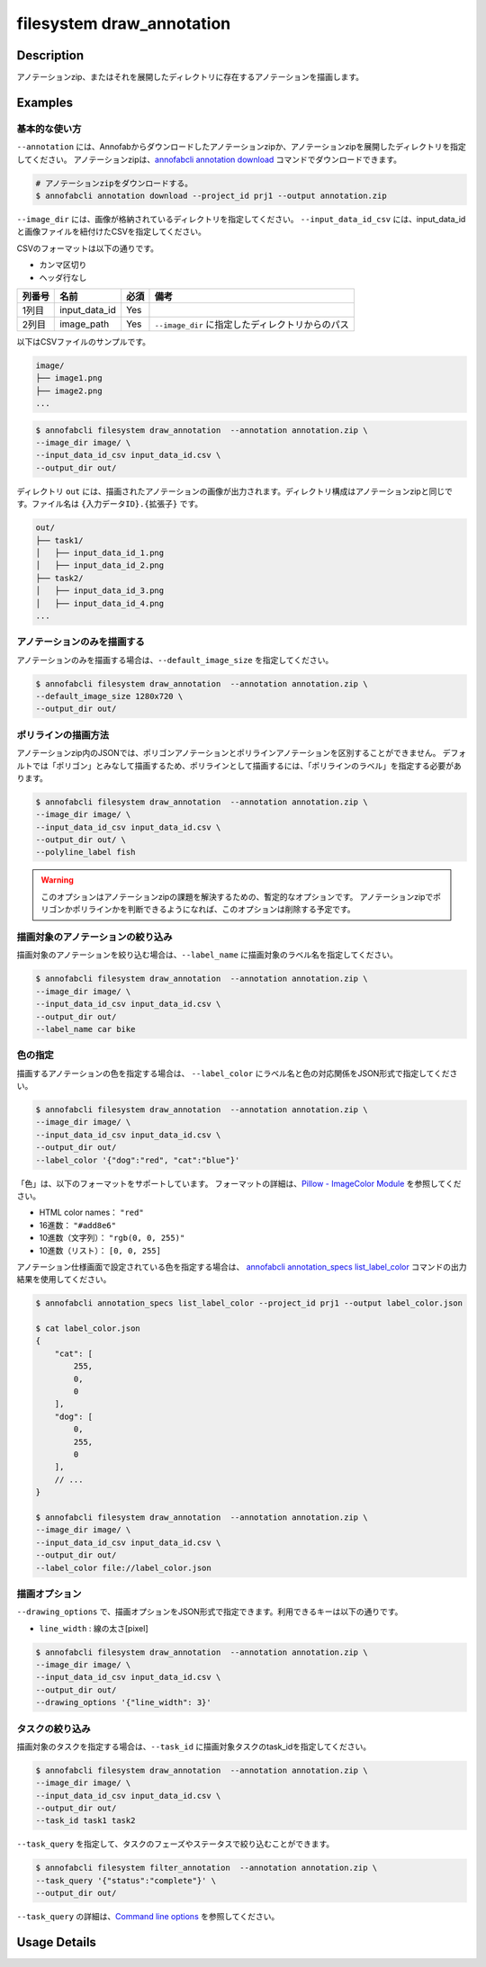 =================================
filesystem draw_annotation
=================================

Description
=================================
アノテーションzip、またはそれを展開したディレクトリに存在するアノテーションを描画します。


Examples
=================================


基本的な使い方
--------------------------

``--annotation`` には、Annofabからダウンロードしたアノテーションzipか、アノテーションzipを展開したディレクトリを指定してください。
アノテーションzipは、`annofabcli annotation download <../annotation/download.html>`_ コマンドでダウンロードできます。

.. code-block::

    # アノテーションzipをダウンロードする。
    $ annofabcli annotation download --project_id prj1 --output annotation.zip


``--image_dir`` には、画像が格納されているディレクトリを指定してください。
``--input_data_id_csv`` には、input_data_idと画像ファイルを紐付けたCSVを指定してください。

CSVのフォーマットは以下の通りです。

* カンマ区切り
* ヘッダ行なし

.. csv-table::
   :header: 列番号,名前,必須,備考

    1列目,input_data_id,Yes,
    2列目,image_path,Yes,``--image_dir`` に指定したディレクトリからのパス


以下はCSVファイルのサンプルです。

.. code-block::
    :caption: input_data_id.csv

    input_data_id1,image1.png
    input_data_id2,image2.png
    input_data_id3,image3.png
    ...


.. code-block::

    image/
    ├── image1.png
    ├── image2.png
    ...

        
.. code-block::

    $ annofabcli filesystem draw_annotation  --annotation annotation.zip \
    --image_dir image/ \
    --input_data_id_csv input_data_id.csv \
    --output_dir out/


ディレクトリ ``out`` には、描画されたアノテーションの画像が出力されます。ディレクトリ構成はアノテーションzipと同じです。ファイル名は ``{入力データID}.{拡張子}`` です。

.. code-block::

    out/
    ├── task1/
    │   ├── input_data_id_1.png
    │   ├── input_data_id_2.png
    ├── task2/
    │   ├── input_data_id_3.png
    │   ├── input_data_id_4.png
    ...



.. image:: draw_annotation/output_image.png


アノテーションのみを描画する
----------------------------------------------------
アノテーションのみを描画する場合は、``--default_image_size`` を指定してください。

.. code-block::

    $ annofabcli filesystem draw_annotation  --annotation annotation.zip \
    --default_image_size 1280x720 \
    --output_dir out/



ポリラインの描画方法
--------------------------
アノテーションzip内のJSONでは、ポリゴンアノテーションとポリラインアノテーションを区別することができません。
デフォルトでは「ポリゴン」とみなして描画するため、ポリラインとして描画するには、「ポリラインのラベル」を指定する必要があります。


.. code-block::

    $ annofabcli filesystem draw_annotation  --annotation annotation.zip \
    --image_dir image/ \
    --input_data_id_csv input_data_id.csv \
    --output_dir out/ \
    --polyline_label fish


.. warning::
    
    このオプションはアノテーションzipの課題を解決するための、暫定的なオプションです。
    アノテーションzipでポリゴンかポリラインかを判断できるようになれば、このオプションは削除する予定です。



描画対象のアノテーションの絞り込み
----------------------------------------------------
描画対象のアノテーションを絞り込む場合は、``--label_name`` に描画対象のラベル名を指定してください。


.. code-block::

    $ annofabcli filesystem draw_annotation  --annotation annotation.zip \
    --image_dir image/ \
    --input_data_id_csv input_data_id.csv \
    --output_dir out/
    --label_name car bike



色の指定
--------------------------

描画するアノテーションの色を指定する場合は、 ``--label_color`` にラベル名と色の対応関係をJSON形式で指定してください。

.. code-block::

    $ annofabcli filesystem draw_annotation  --annotation annotation.zip \
    --image_dir image/ \
    --input_data_id_csv input_data_id.csv \
    --output_dir out/
    --label_color '{"dog":"red", "cat":"blue"}'


「色」は、以下のフォーマットをサポートしています。
フォーマットの詳細は、`Pillow - ImageColor Module <https://pillow.readthedocs.io/en/stable/reference/ImageColor.html>`_ を参照してください。

* HTML color names： ``"red"``
* 16進数： ``"#add8e6"``
* 10進数（文字列）： ``"rgb(0, 0, 255)"``
* 10進数（リスト）： ``[0, 0, 255]``
  
    
アノテーション仕様画面で設定されている色を指定する場合は、 `annofabcli annotation_specs list_label_color <../annotation_specs/list_label_color.html>`_ コマンドの出力結果を使用してください。

.. code-block::

    $ annofabcli annotation_specs list_label_color --project_id prj1 --output label_color.json

    $ cat label_color.json
    {
        "cat": [
            255,
            0,
            0
        ],
        "dog": [
            0,
            255,
            0
        ],
        // ...
    }
        
    $ annofabcli filesystem draw_annotation  --annotation annotation.zip \
    --image_dir image/ \
    --input_data_id_csv input_data_id.csv \
    --output_dir out/
    --label_color file://label_color.json



描画オプション
----------------------------------------------------

``--drawing_options`` で、描画オプションをJSON形式で指定できます。利用できるキーは以下の通りです。

* ``line_width`` : 線の太さ[pixel]


.. code-block::

    $ annofabcli filesystem draw_annotation  --annotation annotation.zip \
    --image_dir image/ \
    --input_data_id_csv input_data_id.csv \
    --output_dir out/
    --drawing_options '{"line_width": 3}'


タスクの絞り込み
--------------------------
描画対象のタスクを指定する場合は、``--task_id`` に描画対象タスクのtask_idを指定してください。


.. code-block::

    $ annofabcli filesystem draw_annotation  --annotation annotation.zip \
    --image_dir image/ \
    --input_data_id_csv input_data_id.csv \
    --output_dir out/
    --task_id task1 task2


``--task_query`` を指定して、タスクのフェーズやステータスで絞り込むことができます。

.. code-block::

    $ annofabcli filesystem filter_annotation  --annotation annotation.zip \
    --task_query '{"status":"complete"}' \
    --output_dir out/

``--task_query`` の詳細は、`Command line options <../../user_guide/command_line_options.html#task-query-tq>`_ を参照してください。

Usage Details
=================================

.. argparse::
   :ref: annofabcli.filesystem.draw_annotation.add_parser
   :prog: annofabcli filesystem draw_annotation
   :nosubcommands:
   :nodefaultconst:


